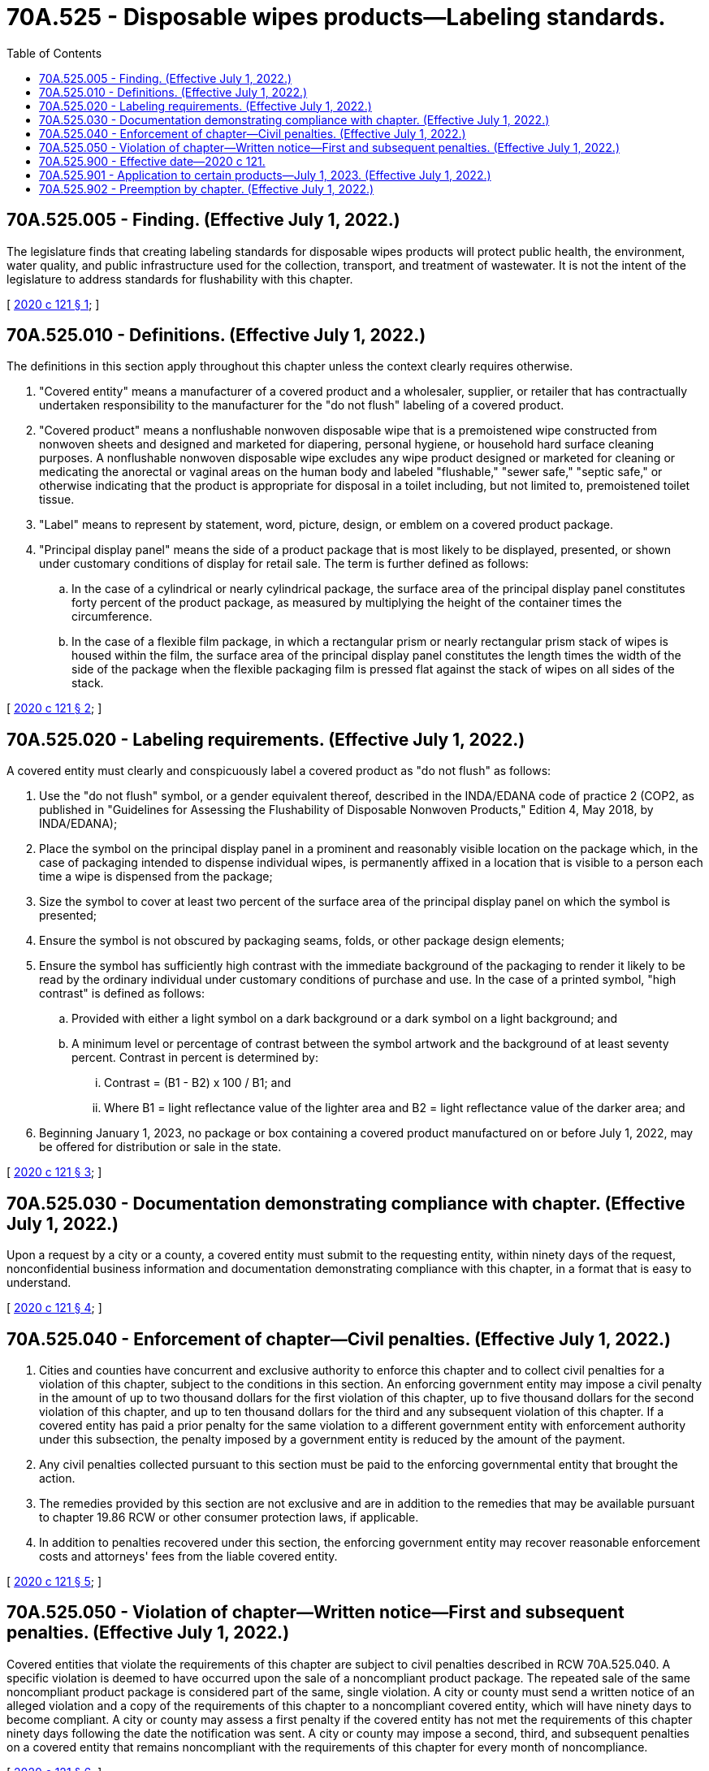 = 70A.525 - Disposable wipes products—Labeling standards.
:toc:

== 70A.525.005 - Finding. (Effective July 1, 2022.)
The legislature finds that creating labeling standards for disposable wipes products will protect public health, the environment, water quality, and public infrastructure used for the collection, transport, and treatment of wastewater. It is not the intent of the legislature to address standards for flushability with this chapter.

[ http://lawfilesext.leg.wa.gov/biennium/2019-20/Pdf/Bills/Session%20Laws/House/2565-S.SL.pdf?cite=2020%20c%20121%20§%201[2020 c 121 § 1]; ]

== 70A.525.010 - Definitions. (Effective July 1, 2022.)
The definitions in this section apply throughout this chapter unless the context clearly requires otherwise.

. "Covered entity" means a manufacturer of a covered product and a wholesaler, supplier, or retailer that has contractually undertaken responsibility to the manufacturer for the "do not flush" labeling of a covered product.

. "Covered product" means a nonflushable nonwoven disposable wipe that is a premoistened wipe constructed from nonwoven sheets and designed and marketed for diapering, personal hygiene, or household hard surface cleaning purposes. A nonflushable nonwoven disposable wipe excludes any wipe product designed or marketed for cleaning or medicating the anorectal or vaginal areas on the human body and labeled "flushable," "sewer safe," "septic safe," or otherwise indicating that the product is appropriate for disposal in a toilet including, but not limited to, premoistened toilet tissue.

. "Label" means to represent by statement, word, picture, design, or emblem on a covered product package.

. "Principal display panel" means the side of a product package that is most likely to be displayed, presented, or shown under customary conditions of display for retail sale. The term is further defined as follows:

.. In the case of a cylindrical or nearly cylindrical package, the surface area of the principal display panel constitutes forty percent of the product package, as measured by multiplying the height of the container times the circumference.

.. In the case of a flexible film package, in which a rectangular prism or nearly rectangular prism stack of wipes is housed within the film, the surface area of the principal display panel constitutes the length times the width of the side of the package when the flexible packaging film is pressed flat against the stack of wipes on all sides of the stack.

[ http://lawfilesext.leg.wa.gov/biennium/2019-20/Pdf/Bills/Session%20Laws/House/2565-S.SL.pdf?cite=2020%20c%20121%20§%202[2020 c 121 § 2]; ]

== 70A.525.020 - Labeling requirements. (Effective July 1, 2022.)
A covered entity must clearly and conspicuously label a covered product as "do not flush" as follows:

. Use the "do not flush" symbol, or a gender equivalent thereof, described in the INDA/EDANA code of practice 2 (COP2, as published in "Guidelines for Assessing the Flushability of Disposable Nonwoven Products," Edition 4, May 2018, by INDA/EDANA);

. Place the symbol on the principal display panel in a prominent and reasonably visible location on the package which, in the case of packaging intended to dispense individual wipes, is permanently affixed in a location that is visible to a person each time a wipe is dispensed from the package;

. Size the symbol to cover at least two percent of the surface area of the principal display panel on which the symbol is presented;

. Ensure the symbol is not obscured by packaging seams, folds, or other package design elements;

. Ensure the symbol has sufficiently high contrast with the immediate background of the packaging to render it likely to be read by the ordinary individual under customary conditions of purchase and use. In the case of a printed symbol, "high contrast" is defined as follows:

.. Provided with either a light symbol on a dark background or a dark symbol on a light background; and

.. A minimum level or percentage of contrast between the symbol artwork and the background of at least seventy percent. Contrast in percent is determined by:

... Contrast = (B1 - B2) x 100 / B1; and

... Where B1 = light reflectance value of the lighter area and B2 = light reflectance value of the darker area; and

. Beginning January 1, 2023, no package or box containing a covered product manufactured on or before July 1, 2022, may be offered for distribution or sale in the state.

[ http://lawfilesext.leg.wa.gov/biennium/2019-20/Pdf/Bills/Session%20Laws/House/2565-S.SL.pdf?cite=2020%20c%20121%20§%203[2020 c 121 § 3]; ]

== 70A.525.030 - Documentation demonstrating compliance with chapter. (Effective July 1, 2022.)
Upon a request by a city or a county, a covered entity must submit to the requesting entity, within ninety days of the request, nonconfidential business information and documentation demonstrating compliance with this chapter, in a format that is easy to understand.

[ http://lawfilesext.leg.wa.gov/biennium/2019-20/Pdf/Bills/Session%20Laws/House/2565-S.SL.pdf?cite=2020%20c%20121%20§%204[2020 c 121 § 4]; ]

== 70A.525.040 - Enforcement of chapter—Civil penalties. (Effective July 1, 2022.)
. Cities and counties have concurrent and exclusive authority to enforce this chapter and to collect civil penalties for a violation of this chapter, subject to the conditions in this section. An enforcing government entity may impose a civil penalty in the amount of up to two thousand dollars for the first violation of this chapter, up to five thousand dollars for the second violation of this chapter, and up to ten thousand dollars for the third and any subsequent violation of this chapter. If a covered entity has paid a prior penalty for the same violation to a different government entity with enforcement authority under this subsection, the penalty imposed by a government entity is reduced by the amount of the payment.

. Any civil penalties collected pursuant to this section must be paid to the enforcing governmental entity that brought the action.

. The remedies provided by this section are not exclusive and are in addition to the remedies that may be available pursuant to chapter 19.86 RCW or other consumer protection laws, if applicable.

. In addition to penalties recovered under this section, the enforcing government entity may recover reasonable enforcement costs and attorneys' fees from the liable covered entity.

[ http://lawfilesext.leg.wa.gov/biennium/2019-20/Pdf/Bills/Session%20Laws/House/2565-S.SL.pdf?cite=2020%20c%20121%20§%205[2020 c 121 § 5]; ]

== 70A.525.050 - Violation of chapter—Written notice—First and subsequent penalties. (Effective July 1, 2022.)
Covered entities that violate the requirements of this chapter are subject to civil penalties described in RCW 70A.525.040. A specific violation is deemed to have occurred upon the sale of a noncompliant product package. The repeated sale of the same noncompliant product package is considered part of the same, single violation. A city or county must send a written notice of an alleged violation and a copy of the requirements of this chapter to a noncompliant covered entity, which will have ninety days to become compliant. A city or county may assess a first penalty if the covered entity has not met the requirements of this chapter ninety days following the date the notification was sent. A city or county may impose a second, third, and subsequent penalties on a covered entity that remains noncompliant with the requirements of this chapter for every month of noncompliance.

[ http://lawfilesext.leg.wa.gov/biennium/2019-20/Pdf/Bills/Session%20Laws/House/2565-S.SL.pdf?cite=2020%20c%20121%20§%206[2020 c 121 § 6]; ]

== 70A.525.900 - Effective date—2020 c 121.
This act takes effect July 1, 2022.

[ http://lawfilesext.leg.wa.gov/biennium/2019-20/Pdf/Bills/Session%20Laws/House/2565-S.SL.pdf?cite=2020%20c%20121%20§%208[2020 c 121 § 8]; ]

== 70A.525.901 - Application to certain products—July 1, 2023. (Effective July 1, 2022.)
For a covered product required to be registered by the United States environmental protection agency under the federal insecticide, fungicide, and rodenticide act (7 U.S.C. Sec. 136 et seq. (1996)), chapter 121, Laws of 2020 applies beginning July 1, 2023.

[ http://lawfilesext.leg.wa.gov/biennium/2019-20/Pdf/Bills/Session%20Laws/House/2565-S.SL.pdf?cite=2020%20c%20121%20§%209[2020 c 121 § 9]; ]

== 70A.525.902 - Preemption by chapter. (Effective July 1, 2022.)
This chapter preempts all existing or future laws enacted by a county, city, town, or other political subdivision of the state regarding the labeling of a covered product. Nothing in this section is intended to preempt the enforcement authority of a city or county as provided under RCW 70A.525.040 and 70A.525.050.

[ http://lawfilesext.leg.wa.gov/biennium/2019-20/Pdf/Bills/Session%20Laws/House/2565-S.SL.pdf?cite=2020%20c%20121%20§%2010[2020 c 121 § 10]; ]

